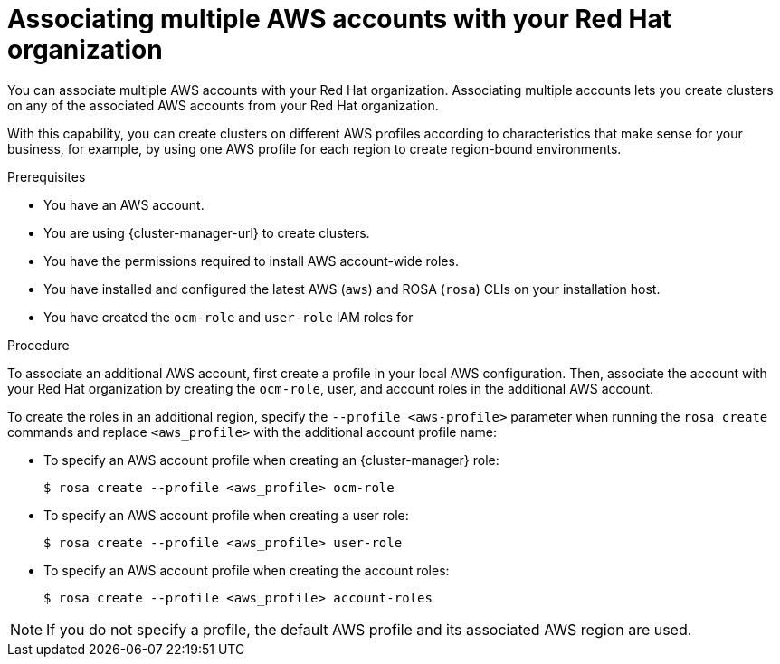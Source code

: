 // Module included in the following assemblies:
//
// * support/rosa-troubleshooting-iam-resources.adoc
// * rosa_planning/rosa-sts-ocm-role.adoc
// * rosa_planning/rosa-sts-aws-prereqs.adoc
:_mod-docs-content-type: PROCEDURE
[id="rosa-associating-multiple-account_{context}"]
= Associating multiple AWS accounts with your Red{nbsp}Hat organization

You can associate multiple AWS accounts with your Red{nbsp}Hat organization. Associating multiple accounts lets you create 
ifdef::openshift-rosa[]
{rosa-classic-short} 
endif::openshift-rosa[]
ifdef::openshift-rosa-hcp[]
{rosa-short} 
endif::openshift-rosa-hcp[]
clusters on any of the associated AWS accounts from your Red{nbsp}Hat organization.

With this capability, you can create clusters on different AWS profiles according to characteristics that make sense for your business, for example, by using one AWS profile for each region to create region-bound environments.

.Prerequisites

* You have an AWS account.
* You are using {cluster-manager-url} to create clusters.
* You have the permissions required to install AWS account-wide roles.
* You have installed and configured the latest AWS (`aws`) and ROSA (`rosa`) CLIs on your installation host.
* You have created the `ocm-role` and `user-role` IAM roles for 
ifdef::openshift-rosa[]
{rosa-classic-short}.
endif::openshift-rosa[]
ifdef::openshift-rosa-hcp[]
{rosa-short}.
endif::openshift-rosa-hcp[]

.Procedure

To associate an additional AWS account, first create a profile in your local AWS configuration. Then, associate the account with your Red{nbsp}Hat organization by creating the `ocm-role`, user, and account roles in the additional AWS account.

To create the roles in an additional region, specify the `--profile <aws-profile>` parameter when running the `rosa create` commands and replace `<aws_profile>` with the additional account profile name:

* To specify an AWS account profile when creating an {cluster-manager} role:
+
[source,terminal]
----
$ rosa create --profile <aws_profile> ocm-role
----

* To specify an AWS account profile when creating a user role:
+
[source,terminal]
----
$ rosa create --profile <aws_profile> user-role
----

* To specify an AWS account profile when creating the account roles:
+
[source,terminal]
----
$ rosa create --profile <aws_profile> account-roles
----

[NOTE]
====
If you do not specify a profile, the default AWS profile and its associated AWS region are used.
====
